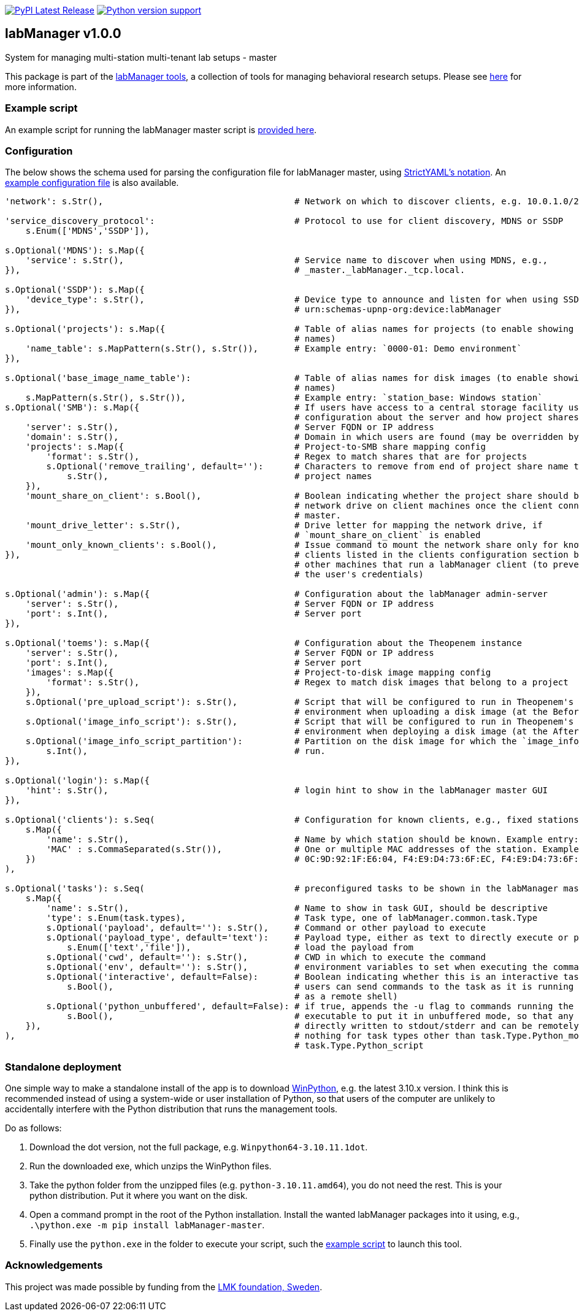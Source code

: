 :tool-name: master

:repo-home: https://github.com/dcnieho/labManager/tree/master
:doc-images: https://github.com/dcnieho/labManager/raw/master/docs

image:https://img.shields.io/pypi/v/labManager-{tool-name}.svg[PyPI Latest Release, link=https://pypi.org/project/labManager-{tool-name}/] image:https://img.shields.io/pypi/pyversions/labManager-{tool-name}.svg[Python version support, link=https://pypi.org/project/labManager-{tool-name}/]

== labManager v1.0.0
System for managing multi-station multi-tenant lab setups - {tool-name}

This package is part of the link:{repo-home}[labManager tools], a collection of tools for managing behavioral research setups. Please see link:{repo-home}[here] for more information.

=== Example script
An example script for running the labManager {tool-name} script is link:{repo-home}/example-scripts/{tool-name}.py[provided here].

=== Configuration
The below shows the schema used for parsing the configuration file for labManager {tool-name}, using link:https://hitchdev.com/strictyaml/[StrictYAML's notation].
An link:{repo-home}/example-configs/{tool-name}.yaml[example configuration file] is also available.

[source,python,indent=0]
----
    'network': s.Str(),                                     # Network on which to discover clients, e.g. 10.0.1.0/24

    'service_discovery_protocol':                           # Protocol to use for client discovery, MDNS or SSDP
        s.Enum(['MDNS','SSDP']),

    s.Optional('MDNS'): s.Map({
        'service': s.Str(),                                 # Service name to discover when using MDNS, e.g.,
    }),                                                     # _master._labManager._tcp.local.

    s.Optional('SSDP'): s.Map({
        'device_type': s.Str(),                             # Device type to announce and listen for when using SSDP, e.g.,
    }),                                                     # urn:schemas-upnp-org:device:labManager

    s.Optional('projects'): s.Map({                         # Table of alias names for projects (to enable showing more friendly
                                                            # names)
        'name_table': s.MapPattern(s.Str(), s.Str()),       # Example entry: `0000-01: Demo environment`
    }),

    s.Optional('base_image_name_table'):                    # Table of alias names for disk images (to enable showing more friendly
                                                            # names)
        s.MapPattern(s.Str(), s.Str()),                     # Example entry: `station_base: Windows station`
    s.Optional('SMB'): s.Map({                              # If users have access to a central storage facility using an SMB,
                                                            # configuration about the server and how project shares are named on it
        'server': s.Str(),                                  # Server FQDN or IP address
        'domain': s.Str(),                                  # Domain in which users are found (may be overridden by LDAP reply)
        'projects': s.Map({                                 # Project-to-SMB share mapping config
            'format': s.Str(),                              # Regex to match shares that are for projects
            s.Optional('remove_trailing', default=''):      # Characters to remove from end of project share name to map the to
                s.Str(),                                    # project names
        }),
        'mount_share_on_client': s.Bool(),                  # Boolean indicating whether the project share should be mounted as a
                                                            # network drive on client machines once the client connects to this
                                                            # master.
        'mount_drive_letter': s.Str(),                      # Drive letter for mapping the network drive, if
                                                            # `mount_share_on_client` is enabled
        'mount_only_known_clients': s.Bool(),               # Issue command to mount the network share only for known clients (i.e.
    }),                                                     # clients listed in the clients configuration section below), not for
                                                            # other machines that run a labManager client (to prevent snooping of
                                                            # the user's credentials)

    s.Optional('admin'): s.Map({                            # Configuration about the labManager admin-server
        'server': s.Str(),                                  # Server FQDN or IP address
        'port': s.Int(),                                    # Server port
    }),

    s.Optional('toems'): s.Map({                            # Configuration about the Theopenem instance
        'server': s.Str(),                                  # Server FQDN or IP address
        'port': s.Int(),                                    # Server port
        'images': s.Map({                                   # Project-to-disk image mapping config
            'format': s.Str(),                              # Regex to match disk images that belong to a project
        }),
        s.Optional('pre_upload_script'): s.Str(),           # Script that will be configured to run in Theopenem's LIE imaging
                                                            # environment when uploading a disk image (at the BeforeImaging stage)
        s.Optional('image_info_script'): s.Str(),           # Script that will be configured to run in Theopenem's LIE imaging
                                                            # environment when deploying a disk image (at the AfterFileCopy stage)
        s.Optional('image_info_script_partition'):          # Partition on the disk image for which the `image_info_script` should
            s.Int(),                                        # run.
    }),

    s.Optional('login'): s.Map({
        'hint': s.Str(),                                    # login hint to show in the labManager master GUI
    }),

    s.Optional('clients'): s.Seq(                           # Configuration for known clients, e.g., fixed stations in a lab setup
        s.Map({
            'name': s.Str(),                                # Name by which station should be known. Example entry: STATION01
            'MAC' : s.CommaSeparated(s.Str()),              # One or multiple MAC addresses of the station. Example entry:
        })                                                  # 0C:9D:92:1F:E6:04, F4:E9:D4:73:6F:EC, F4:E9:D4:73:6F:ED
    ),

    s.Optional('tasks'): s.Seq(                             # preconfigured tasks to be shown in the labManager master GUI
        s.Map({
            'name': s.Str(),                                # Name to show in task GUI, should be descriptive
            'type': s.Enum(task.types),                     # Task type, one of labManager.common.task.Type
            s.Optional('payload', default=''): s.Str(),     # Command or other payload to execute
            s.Optional('payload_type', default='text'):     # Payload type, either as text to directly execute or path to a file to
                s.Enum(['text','file']),                    # load the payload from
            s.Optional('cwd', default=''): s.Str(),         # CWD in which to execute the command
            s.Optional('env', default=''): s.Str(),         # environment variables to set when executing the command
            s.Optional('interactive', default=False):       # Boolean indicating whether this is an interactive task. If true,
                s.Bool(),                                   # users can send commands to the task as it is running (e.g., use cmd
                                                            # as a remote shell)
            s.Optional('python_unbuffered', default=False): # if true, appends the -u flag to commands running the python
                s.Bool(),                                   # executable to put it in unbuffered mode, so that any output is
        }),                                                 # directly written to stdout/stderr and can be remotely monitored. Does
    ),                                                      # nothing for task types other than task.Type.Python_module and
                                                            # task.Type.Python_script
----

=== Standalone deployment
One simple way to make a standalone install of the app is to download https://winpython.github.io/[WinPython], e.g. the latest 3.10.x version.
I think this is recommended instead of using a system-wide or user installation of Python, so that users of the computer are unlikely to accidentally interfere with the Python distribution that runs the management tools.

Do as follows:

1. Download the dot version, not the full package, e.g. `Winpython64-3.10.11.1dot`.
2. Run the downloaded exe, which unzips the WinPython files.
3. Take the python folder from the unzipped files (e.g. `python-3.10.11.amd64`), you do not need the rest. This is your python distribution. Put it where you want on the disk.
4. Open a command prompt in the root of the Python installation. Install the wanted labManager packages into it using, e.g., `.\python.exe -m pip install labManager-{tool-name}`.
5. Finally use the `python.exe` in the folder to execute your script, such the link:{repo-home}/example-scripts/{tool-name}.py[example script] to launch this tool.

=== Acknowledgements

This project was made possible by funding from the link:https://lmkstiftelsen.se/[LMK foundation, Sweden].
